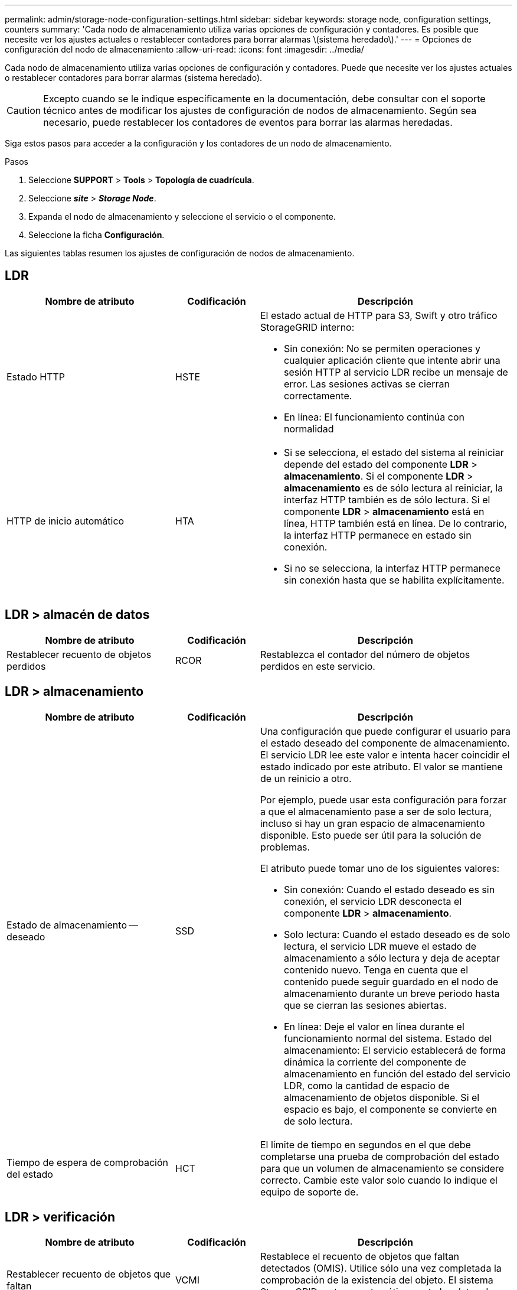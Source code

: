 ---
permalink: admin/storage-node-configuration-settings.html 
sidebar: sidebar 
keywords: storage node, configuration settings, counters 
summary: 'Cada nodo de almacenamiento utiliza varias opciones de configuración y contadores. Es posible que necesite ver los ajustes actuales o restablecer contadores para borrar alarmas \(sistema heredado\).' 
---
= Opciones de configuración del nodo de almacenamiento
:allow-uri-read: 
:icons: font
:imagesdir: ../media/


[role="lead"]
Cada nodo de almacenamiento utiliza varias opciones de configuración y contadores. Puede que necesite ver los ajustes actuales o restablecer contadores para borrar alarmas (sistema heredado).


CAUTION: Excepto cuando se le indique específicamente en la documentación, debe consultar con el soporte técnico antes de modificar los ajustes de configuración de nodos de almacenamiento. Según sea necesario, puede restablecer los contadores de eventos para borrar las alarmas heredadas.

Siga estos pasos para acceder a la configuración y los contadores de un nodo de almacenamiento.

.Pasos
. Seleccione *SUPPORT* > *Tools* > *Topología de cuadrícula*.
. Seleccione *_site_* > *_Storage Node_*.
. Expanda el nodo de almacenamiento y seleccione el servicio o el componente.
. Seleccione la ficha *Configuración*.


Las siguientes tablas resumen los ajustes de configuración de nodos de almacenamiento.



== LDR

[cols="2a,1a,3a"]
|===
| Nombre de atributo | Codificación | Descripción 


 a| 
Estado HTTP
 a| 
HSTE
 a| 
El estado actual de HTTP para S3, Swift y otro tráfico StorageGRID interno:

* Sin conexión: No se permiten operaciones y cualquier aplicación cliente que intente abrir una sesión HTTP al servicio LDR recibe un mensaje de error. Las sesiones activas se cierran correctamente.
* En línea: El funcionamiento continúa con normalidad




 a| 
HTTP de inicio automático
 a| 
HTA
 a| 
* Si se selecciona, el estado del sistema al reiniciar depende del estado del componente *LDR* > *almacenamiento*. Si el componente *LDR* > *almacenamiento* es de sólo lectura al reiniciar, la interfaz HTTP también es de sólo lectura. Si el componente *LDR* > *almacenamiento* está en línea, HTTP también está en línea. De lo contrario, la interfaz HTTP permanece en estado sin conexión.
* Si no se selecciona, la interfaz HTTP permanece sin conexión hasta que se habilita explícitamente.


|===


== LDR > almacén de datos

[cols="2a,1a,3a"]
|===
| Nombre de atributo | Codificación | Descripción 


 a| 
Restablecer recuento de objetos perdidos
 a| 
RCOR
 a| 
Restablezca el contador del número de objetos perdidos en este servicio.

|===


== LDR > almacenamiento

[cols="2a,1a,3a"]
|===
| Nombre de atributo | Codificación | Descripción 


 a| 
Estado de almacenamiento -- deseado
 a| 
SSD
 a| 
Una configuración que puede configurar el usuario para el estado deseado del componente de almacenamiento. El servicio LDR lee este valor e intenta hacer coincidir el estado indicado por este atributo. El valor se mantiene de un reinicio a otro.

Por ejemplo, puede usar esta configuración para forzar a que el almacenamiento pase a ser de solo lectura, incluso si hay un gran espacio de almacenamiento disponible. Esto puede ser útil para la solución de problemas.

El atributo puede tomar uno de los siguientes valores:

* Sin conexión: Cuando el estado deseado es sin conexión, el servicio LDR desconecta el componente *LDR* > *almacenamiento*.
* Solo lectura: Cuando el estado deseado es de solo lectura, el servicio LDR mueve el estado de almacenamiento a sólo lectura y deja de aceptar contenido nuevo. Tenga en cuenta que el contenido puede seguir guardado en el nodo de almacenamiento durante un breve periodo hasta que se cierran las sesiones abiertas.
* En línea: Deje el valor en línea durante el funcionamiento normal del sistema. Estado del almacenamiento: El servicio establecerá de forma dinámica la corriente del componente de almacenamiento en función del estado del servicio LDR, como la cantidad de espacio de almacenamiento de objetos disponible. Si el espacio es bajo, el componente se convierte en de solo lectura.




 a| 
Tiempo de espera de comprobación del estado
 a| 
HCT
 a| 
El límite de tiempo en segundos en el que debe completarse una prueba de comprobación del estado para que un volumen de almacenamiento se considere correcto. Cambie este valor solo cuando lo indique el equipo de soporte de.

|===


== LDR > verificación

[cols="2a,1a,3a"]
|===
| Nombre de atributo | Codificación | Descripción 


 a| 
Restablecer recuento de objetos que faltan
 a| 
VCMI
 a| 
Restablece el recuento de objetos que faltan detectados (OMIS). Utilice sólo una vez completada la comprobación de la existencia del objeto. El sistema StorageGRID restaura automáticamente los datos de objetos replicados que faltan.



 a| 
Tasa de verificación
 a| 
VPRI
 a| 
Establecer la velocidad a la que se realiza la verificación en segundo plano. Consulte la información sobre la configuración de la tasa de verificación en segundo plano.



 a| 
Restablecer recuento de objetos dañados
 a| 
VCCR
 a| 
Restablece el contador para los datos de objetos replicados dañados que se han encontrado durante la verificación en segundo plano. Esta opción se puede utilizar para borrar la condición de alarma objetos dañados detectados (OCOR).



 a| 
Eliminar objetos en cuarentena
 a| 
OQRT
 a| 
Eliminar objetos dañados del directorio de cuarentena, restablecer el recuento de objetos en cuarentena a cero y borrar la alarma objetos en cuarentena detectados (OQRT). Esta opción se utiliza después de que el sistema StorageGRID restaura automáticamente los objetos dañados.

Si se activa una alarma objetos perdidos, es posible que el soporte técnico desee acceder a los objetos en cuarentena. En algunos casos, los objetos en cuarentena podrían ser útiles para la recuperación de datos o para depurar los problemas subyacentes que causaron las copias de objetos dañadas.

|===


== LDR > codificación de borrado

[cols="2a,1a,3a"]
|===
| Nombre de atributo | Codificación | Descripción 


 a| 
Restablecer el número de errores de escritura
 a| 
RSWF
 a| 
Restablezca el contador para obtener errores de escritura de los datos de objetos codificados con borrado al nodo de almacenamiento.



 a| 
Recuento de errores de restablecimiento de lecturas
 a| 
RSRF
 a| 
Restablezca el contador para ver los errores de lectura de los datos de objetos codificados con borrado desde el nodo de almacenamiento.



 a| 
Restablecer recuento de errores de eliminación
 a| 
RSDF
 a| 
Restablezca el contador para eliminar errores de datos de objetos codificados con borrado desde el nodo de almacenamiento.



 a| 
Restablecer el número de copias dañadas detectadas
 a| 
RSCC
 a| 
Restablezca el contador del número de copias dañadas de datos de objetos codificados con borrado en el nodo de almacenamiento.



 a| 
Restablecer recuento de fragmentos dañados detectados
 a| 
RSCD
 a| 
Restablezca el contador para fragmentos dañados de datos de objetos codificados con borrado en el nodo de almacenamiento.



 a| 
Restablecer recuento de fragmentos perdidos detectados
 a| 
RSMD
 a| 
Restablezca el contador para ver los fragmentos faltantes de datos de objetos codificados con borrado en el nodo de almacenamiento. Utilice sólo una vez completada la comprobación de la existencia del objeto.

|===


== LDR > replicación

[cols="2a,1a,3a"]
|===
| Nombre de atributo | Codificación | Descripción 


 a| 
Restablecer recuento de fallos de replicación entrante
 a| 
RICR
 a| 
Restablezca el contador de fallos de replicación de entrada. Esto se puede utilizar para borrar la alarma RIRF (replicación entrante -- fallida).



 a| 
Restablecer recuento de fallos de replicación de salida
 a| 
RCR
 a| 
Restablezca el contador para fallos de replicación saliente. Esto se puede utilizar para borrar la alarma RORF (réplicas de salida -- fallida).



 a| 
Desactivar la replicación entrante
 a| 
DSIR
 a| 
Seleccione esta opción para desactivar la replicación entrante como parte de un procedimiento de mantenimiento o prueba. Deje sin marcar durante el funcionamiento normal.

Cuando la replicación entrante está desactivada, los objetos se pueden recuperar del nodo de almacenamiento para copiarlos en otras ubicaciones del sistema StorageGRID, pero los objetos no se pueden copiar en este nodo de almacenamiento desde otras ubicaciones: El servicio LDR es de solo lectura.



 a| 
Desactive la replicación saliente
 a| 
DSOR
 a| 
Seleccione esta opción para deshabilitar la replicación saliente (incluidas las solicitudes de contenido para las recuperaciones HTTP) como parte de un procedimiento de mantenimiento o de prueba. Deje sin marcar durante el funcionamiento normal.

Cuando la replicación saliente está desactivada, los objetos se pueden copiar en este nodo de almacenamiento, pero los objetos no se pueden recuperar del nodo de almacenamiento para copiarlos en otras ubicaciones del sistema StorageGRID. El servicio LDR es de sólo escritura.

|===